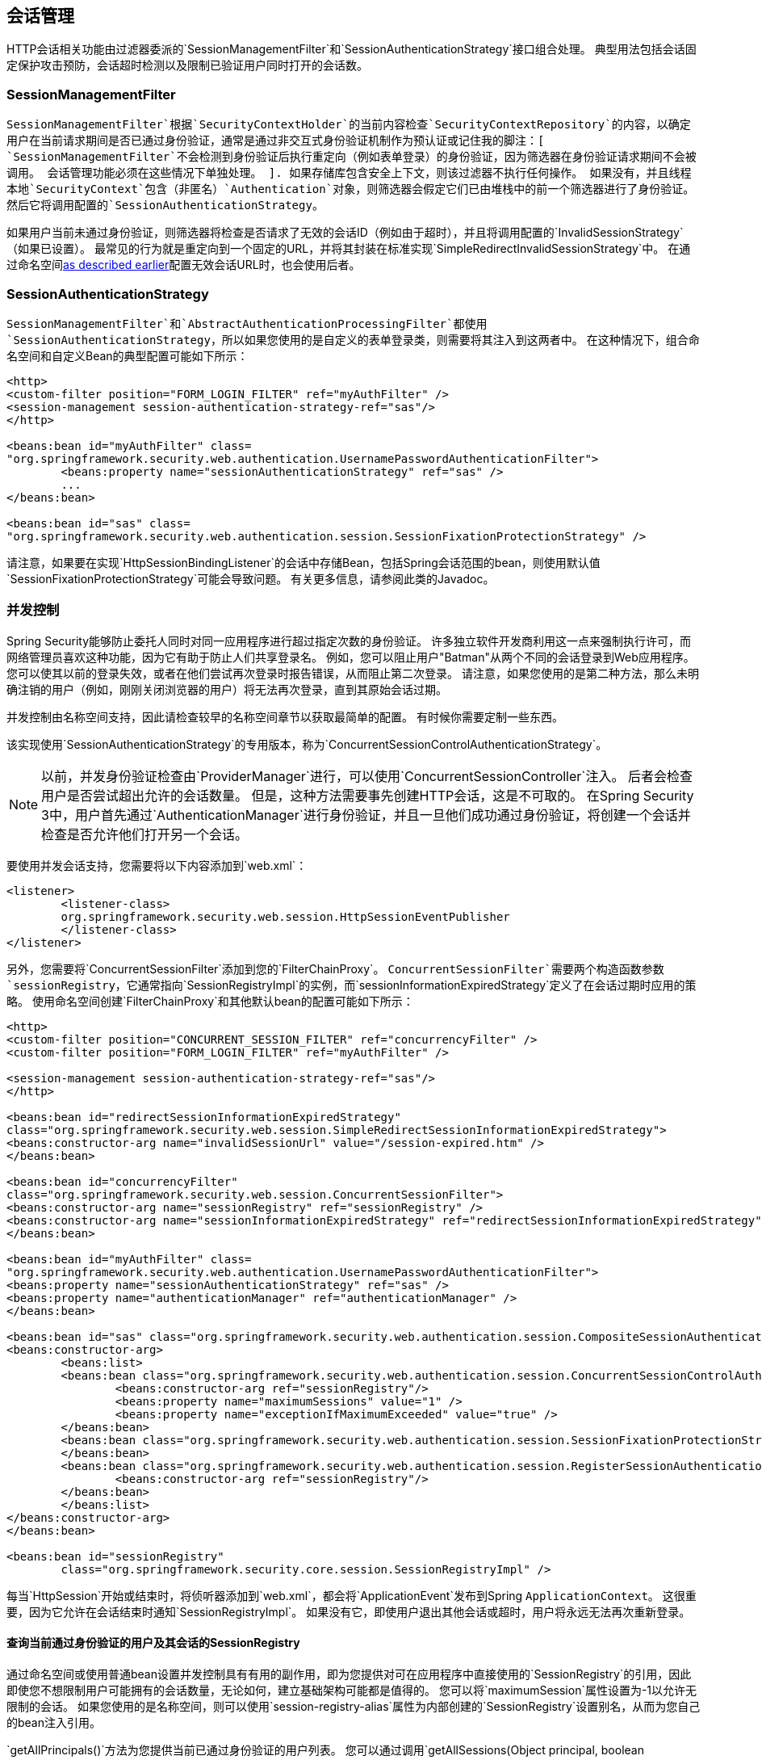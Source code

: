 
[[session-mgmt]]
== 会话管理
HTTP会话相关功能由过滤器委派的`SessionManagementFilter`和`SessionAuthenticationStrategy`接口组合处理。
典型用法包括会话固定保护攻击预防，会话超时检测以及限制已验证用户同时打开的会话数。


===  SessionManagementFilter
`SessionManagementFilter`根据`SecurityContextHolder`的当前内容检查`SecurityContextRepository`的内容，以确定用户在当前请求期间是否已通过身份验证，通常是通过非交互式身份验证机制作为预认证或记住我的脚注：[
`SessionManagementFilter`不会检测到身份验证后执行重定向（例如表单登录）的身份验证，因为筛选器在身份验证请求期间不会被调用。
会话管理功能必须在这些情况下单独处理。
].
如果存储库包含安全上下文，则该过滤器不执行任何操作。
如果没有，并且线程本地`SecurityContext`包含（非匿名）`Authentication`对象，则筛选器会假定它们已由堆栈中的前一个筛选器进行了身份验证。
然后它将调用配置的`SessionAuthenticationStrategy`。

如果用户当前未通过身份验证，则筛选器将检查是否请求了无效的会话ID（例如由于超时），并且将调用配置的`InvalidSessionStrategy`（如果已设置）。
最常见的行为就是重定向到一个固定的URL，并将其封装在标准实现`SimpleRedirectInvalidSessionStrategy`中。
在通过命名空间<<ns-session-mgmt,as described earlier>>配置无效会话URL时，也会使用后者。


===  SessionAuthenticationStrategy
`SessionManagementFilter`和`AbstractAuthenticationProcessingFilter`都使用`SessionAuthenticationStrategy`，所以如果您使用的是自定义的表单登录类，则需要将其注入到这两者中。
在这种情况下，组合命名空间和自定义Bean的典型配置可能如下所示：

[source,xml]
----

<http>
<custom-filter position="FORM_LOGIN_FILTER" ref="myAuthFilter" />
<session-management session-authentication-strategy-ref="sas"/>
</http>

<beans:bean id="myAuthFilter" class=
"org.springframework.security.web.authentication.UsernamePasswordAuthenticationFilter">
	<beans:property name="sessionAuthenticationStrategy" ref="sas" />
	...
</beans:bean>

<beans:bean id="sas" class=
"org.springframework.security.web.authentication.session.SessionFixationProtectionStrategy" />

----

请注意，如果要在实现`HttpSessionBindingListener`的会话中存储Bean，包括Spring会话范围的bean，则使用默认值`SessionFixationProtectionStrategy`可能会导致问题。
有关更多信息，请参阅此类的Javadoc。

[[concurrent-sessions]]
=== 并发控制
Spring Security能够防止委托人同时对同一应用程序进行超过指定次数的身份验证。
许多独立软件开发商利用这一点来强制执行许可，而网络管理员喜欢这种功能，因为它有助于防止人们共享登录名。
例如，您可以阻止用户"Batman"从两个不同的会话登录到Web应用程序。
您可以使其以前的登录失效，或者在他们尝试再次登录时报告错误，从而阻止第二次登录。
请注意，如果您使用的是第二种方法，那么未明确注销的用户（例如，刚刚关闭浏览器的用户）将无法再次登录，直到其原始会话过期。

并发控制由名称空间支持，因此请检查较早的名称空间章节以获取最简单的配置。
有时候你需要定制一些东西。

该实现使用`SessionAuthenticationStrategy`的专用版本，称为`ConcurrentSessionControlAuthenticationStrategy`。
[NOTE]
====

以前，并发身份验证检查由`ProviderManager`进行，可以使用`ConcurrentSessionController`注入。
后者会检查用户是否尝试超出允许的会话数量。
但是，这种方法需要事先创建HTTP会话，这是不可取的。
在Spring Security 3中，用户首先通过`AuthenticationManager`进行身份验证，并且一旦他们成功通过身份验证，将创建一个会话并检查是否允许他们打开另一个会话。

====


要使用并发会话支持，您需要将以下内容添加到`web.xml`：

[source,xml]
----

<listener>
	<listener-class>
	org.springframework.security.web.session.HttpSessionEventPublisher
	</listener-class>
</listener>
----



另外，您需要将`ConcurrentSessionFilter`添加到您的`FilterChainProxy`。
`ConcurrentSessionFilter`需要两个构造函数参数`sessionRegistry`，它通常指向`SessionRegistryImpl`的实例，而`sessionInformationExpiredStrategy`定义了在会话过期时应用的策略。
使用命名空间创建`FilterChainProxy`和其他默认bean的配置可能如下所示：

[source,xml]
----

<http>
<custom-filter position="CONCURRENT_SESSION_FILTER" ref="concurrencyFilter" />
<custom-filter position="FORM_LOGIN_FILTER" ref="myAuthFilter" />

<session-management session-authentication-strategy-ref="sas"/>
</http>

<beans:bean id="redirectSessionInformationExpiredStrategy"
class="org.springframework.security.web.session.SimpleRedirectSessionInformationExpiredStrategy">
<beans:constructor-arg name="invalidSessionUrl" value="/session-expired.htm" />
</beans:bean>

<beans:bean id="concurrencyFilter"
class="org.springframework.security.web.session.ConcurrentSessionFilter">
<beans:constructor-arg name="sessionRegistry" ref="sessionRegistry" />
<beans:constructor-arg name="sessionInformationExpiredStrategy" ref="redirectSessionInformationExpiredStrategy" />
</beans:bean>

<beans:bean id="myAuthFilter" class=
"org.springframework.security.web.authentication.UsernamePasswordAuthenticationFilter">
<beans:property name="sessionAuthenticationStrategy" ref="sas" />
<beans:property name="authenticationManager" ref="authenticationManager" />
</beans:bean>

<beans:bean id="sas" class="org.springframework.security.web.authentication.session.CompositeSessionAuthenticationStrategy">
<beans:constructor-arg>
	<beans:list>
	<beans:bean class="org.springframework.security.web.authentication.session.ConcurrentSessionControlAuthenticationStrategy">
		<beans:constructor-arg ref="sessionRegistry"/>
		<beans:property name="maximumSessions" value="1" />
		<beans:property name="exceptionIfMaximumExceeded" value="true" />
	</beans:bean>
	<beans:bean class="org.springframework.security.web.authentication.session.SessionFixationProtectionStrategy">
	</beans:bean>
	<beans:bean class="org.springframework.security.web.authentication.session.RegisterSessionAuthenticationStrategy">
		<beans:constructor-arg ref="sessionRegistry"/>
	</beans:bean>
	</beans:list>
</beans:constructor-arg>
</beans:bean>

<beans:bean id="sessionRegistry"
	class="org.springframework.security.core.session.SessionRegistryImpl" />

----



每当`HttpSession`开始或结束时，将侦听器添加到`web.xml`，都会将`ApplicationEvent`发布到Spring `ApplicationContext`。
这很重要，因为它允许在会话结束时通知`SessionRegistryImpl`。
如果没有它，即使用户退出其他会话或超时，用户将永远无法再次重新登录。


[[list-authenticated-principals]]
==== 查询当前通过身份验证的用户及其会话的SessionRegistry
通过命名空间或使用普通bean设置并发控制具有有用的副作用，即为您提供对可在应用程序中直接使用的`SessionRegistry`的引用，因此即使您不想限制用户可能拥有的会话数量，无论如何，建立基础架构可能都是值得的。
您可以将`maximumSession`属性设置为-1以允许无限制的会话。
如果您使用的是名称空间，则可以使用`session-registry-alias`属性为内部创建的`SessionRegistry`设置别名，从而为您自己的bean注入引用。

`getAllPrincipals()`方法为您提供当前已通过身份验证的用户列表。
您可以通过调用`getAllSessions(Object principal, boolean includeExpiredSessions)`方法列出用户的会话，该方法返回`SessionInformation`对象列表。
您也可以通过调用`SessionInformation`实例上的`expireNow()`来过期用户的会话。
当用户返回到应用程序时，将阻止他们继续进行。
例如，您可以在管理应用程序中找到这些方法。
查看Javadoc以获取更多信息。
